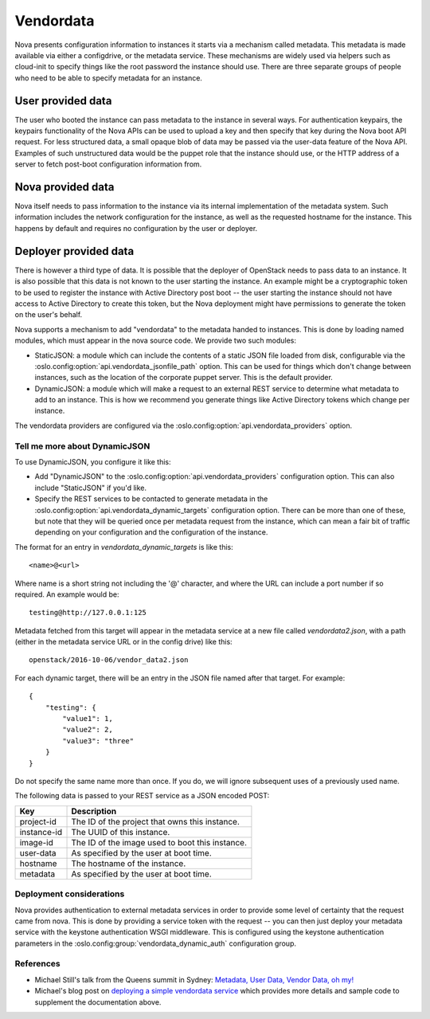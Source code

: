 ==========
Vendordata
==========

Nova presents configuration information to instances it starts via a mechanism
called metadata. This metadata is made available via either a configdrive, or
the metadata service. These mechanisms are widely used via helpers such as
cloud-init to specify things like the root password the instance should use.
There are three separate groups of people who need to be able to specify
metadata for an instance.

User provided data
------------------

The user who booted the instance can pass metadata to the instance in several
ways. For authentication keypairs, the keypairs functionality of the Nova APIs
can be used to upload a key and then specify that key during the Nova boot API
request. For less structured data, a small opaque blob of data may be passed
via the user-data feature of the Nova API. Examples of such unstructured data
would be the puppet role that the instance should use, or the HTTP address of a
server to fetch post-boot configuration information from.

Nova provided data
------------------

Nova itself needs to pass information to the instance via its internal
implementation of the metadata system. Such information includes the network
configuration for the instance, as well as the requested hostname for the
instance. This happens by default and requires no configuration by the user or
deployer.

Deployer provided data
----------------------

There is however a third type of data. It is possible that the deployer of
OpenStack needs to pass data to an instance. It is also possible that this data
is not known to the user starting the instance. An example might be a
cryptographic token to be used to register the instance with Active Directory
post boot -- the user starting the instance should not have access to Active
Directory to create this token, but the Nova deployment might have permissions
to generate the token on the user's behalf.

Nova supports a mechanism to add "vendordata" to the metadata handed to
instances. This is done by loading named modules, which must appear in the nova
source code. We provide two such modules:

- StaticJSON: a module which can include the contents of a static JSON file
  loaded from disk, configurable via the
  :oslo.config:option:`api.vendordata_jsonfile_path` option. This can be used
  for things which don't change between instances, such as the location of the
  corporate puppet server. This is the default provider.

- DynamicJSON: a module which will make a request to an external REST service
  to determine what metadata to add to an instance. This is how we recommend
  you generate things like Active Directory tokens which change per instance.

The vendordata providers are configured via the
:oslo.config:option:`api.vendordata_providers` option.

Tell me more about DynamicJSON
==============================

To use DynamicJSON, you configure it like this:

- Add "DynamicJSON" to the :oslo.config:option:`api.vendordata_providers`
  configuration option. This can also include "StaticJSON" if you'd like.
- Specify the REST services to be contacted to generate metadata in the
  :oslo.config:option:`api.vendordata_dynamic_targets` configuration option.
  There can be more than one of these, but note that they will be queried once
  per metadata request from the instance, which can mean a fair bit of traffic
  depending on your configuration and the configuration of the instance.

The format for an entry in *vendordata_dynamic_targets* is like this::

    <name>@<url>

Where name is a short string not including the '@' character, and where the
URL can include a port number if so required. An example would be::

    testing@http://127.0.0.1:125

Metadata fetched from this target will appear in the metadata service at a
new file called *vendordata2.json*, with a path (either in the metadata service
URL or in the config drive) like this::

    openstack/2016-10-06/vendor_data2.json

For each dynamic target, there will be an entry in the JSON file named after
that target. For example::

    {
        "testing": {
            "value1": 1,
            "value2": 2,
            "value3": "three"
        }
    }

Do not specify the same name more than once. If you do, we will ignore
subsequent uses of a previously used name.

The following data is passed to your REST service as a JSON encoded POST:

+-------------+-------------------------------------------------+
| Key         | Description                                     |
+=============+=================================================+
| project-id  | The ID of the project that owns this instance.  |
+-------------+-------------------------------------------------+
| instance-id | The UUID of this instance.                      |
+-------------+-------------------------------------------------+
| image-id    | The ID of the image used to boot this instance. |
+-------------+-------------------------------------------------+
| user-data   | As specified by the user at boot time.          |
+-------------+-------------------------------------------------+
| hostname    | The hostname of the instance.                   |
+-------------+-------------------------------------------------+
| metadata    | As specified by the user at boot time.          |
+-------------+-------------------------------------------------+

Deployment considerations
=========================

Nova provides authentication to external metadata services in order to provide
some level of certainty that the request came from nova. This is done by
providing a service token with the request -- you can then just deploy your
metadata service with the keystone authentication WSGI middleware. This is
configured using the keystone authentication parameters in the
:oslo.config:group:`vendordata_dynamic_auth` configuration group.

References
==========

* Michael Still's talk from the Queens summit in Sydney:
  `Metadata, User Data, Vendor Data, oh my!`_
* Michael's blog post on `deploying a simple vendordata service`_ which
  provides more details and sample code to supplement the documentation above.

.. _Metadata, User Data, Vendor Data, oh my!: https://www.openstack.org/videos/sydney-2017/metadata-user-data-vendor-data-oh-my
.. _deploying a simple vendordata service: http://www.stillhq.com/openstack/000022.html
